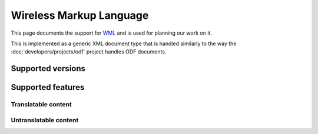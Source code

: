 
.. _pages/toolkit/wml#wireless_markup_language:

Wireless Markup Language
************************
This page documents the support for `WML <https://en.wikipedia.org/wiki/Wireless_Markup_Language>`_ and is used for planning our work on it.

This is implemented as a generic XML document type that is handled similarly to the way the :doc:`developers/projects/odf` project handles ODF documents.

.. _pages/toolkit/wml#supported_versions:

Supported versions
==================

.. _pages/toolkit/wml#supported_features:

Supported features
==================

.. _pages/toolkit/wml#translatable_content:

Translatable content
--------------------

.. _pages/toolkit/wml#untranslatable_content:

Untranslatable content
----------------------

